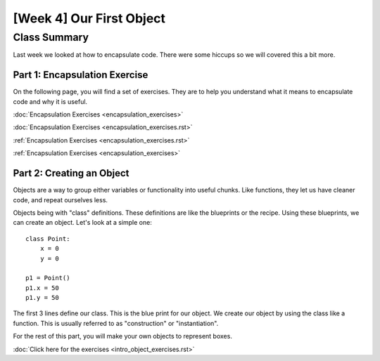 [Week 4] Our First Object
=========================

Class Summary
-------------

Last week we looked at how to encapsulate code.  There were some hiccups so we will covered this a bit more.

Part 1: Encapsulation Exercise
******************************

On the following page, you will find a set of exercises.
They are to help you understand what it means to encapsulate code and why it is useful.

:doc:`Encapsulation Exercises <encapsulation_exercises>`

:doc:`Encapsulation Exercises <encapsulation_exercises.rst>`

:ref:`Encapsulation Exercises <encapsulation_exercises.rst>`

:ref:`Encapsulation Exercises <encapsulation_exercises>`



Part 2: Creating an Object
**************************

Objects are a way to group either variables or functionality into useful chunks.
Like functions, they let us have cleaner code, and repeat ourselves less.

Objects being with "class" definitions.  These definitions are like the blueprints or the recipe.
Using these blueprints, we can create an object.  Let's look at a simple one:
::
    class Point:
        x = 0
        y = 0

    p1 = Point()
    p1.x = 50
    p1.y = 50

The first 3 lines define our class.  This is the blue print for our object.
We create our object by using the class like a function.
This is usually referred to as "construction" or "instantiation".

For the rest of this part, you will make your own objects to represent boxes.

:doc:`Click here for the exercises <intro_object_exercises.rst>`
